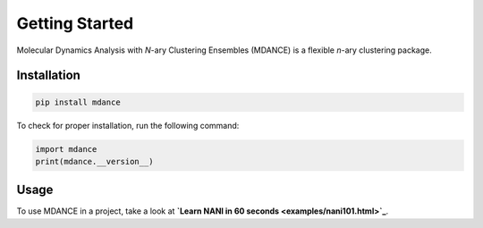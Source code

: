 Getting Started
===============

Molecular Dynamics Analysis with *N*-ary Clustering Ensembles (MDANCE) is a flexible *n*-ary 
clustering package.

Installation
------------
.. code-block:: bash

   pip install mdance

To check for proper installation, run the following command:

.. code-block:: python
    
   import mdance
   print(mdance.__version__)

Usage
-----
To use MDANCE in a project, take a look at **`Learn NANI in 60 seconds <examples/nani101.html>`_**.